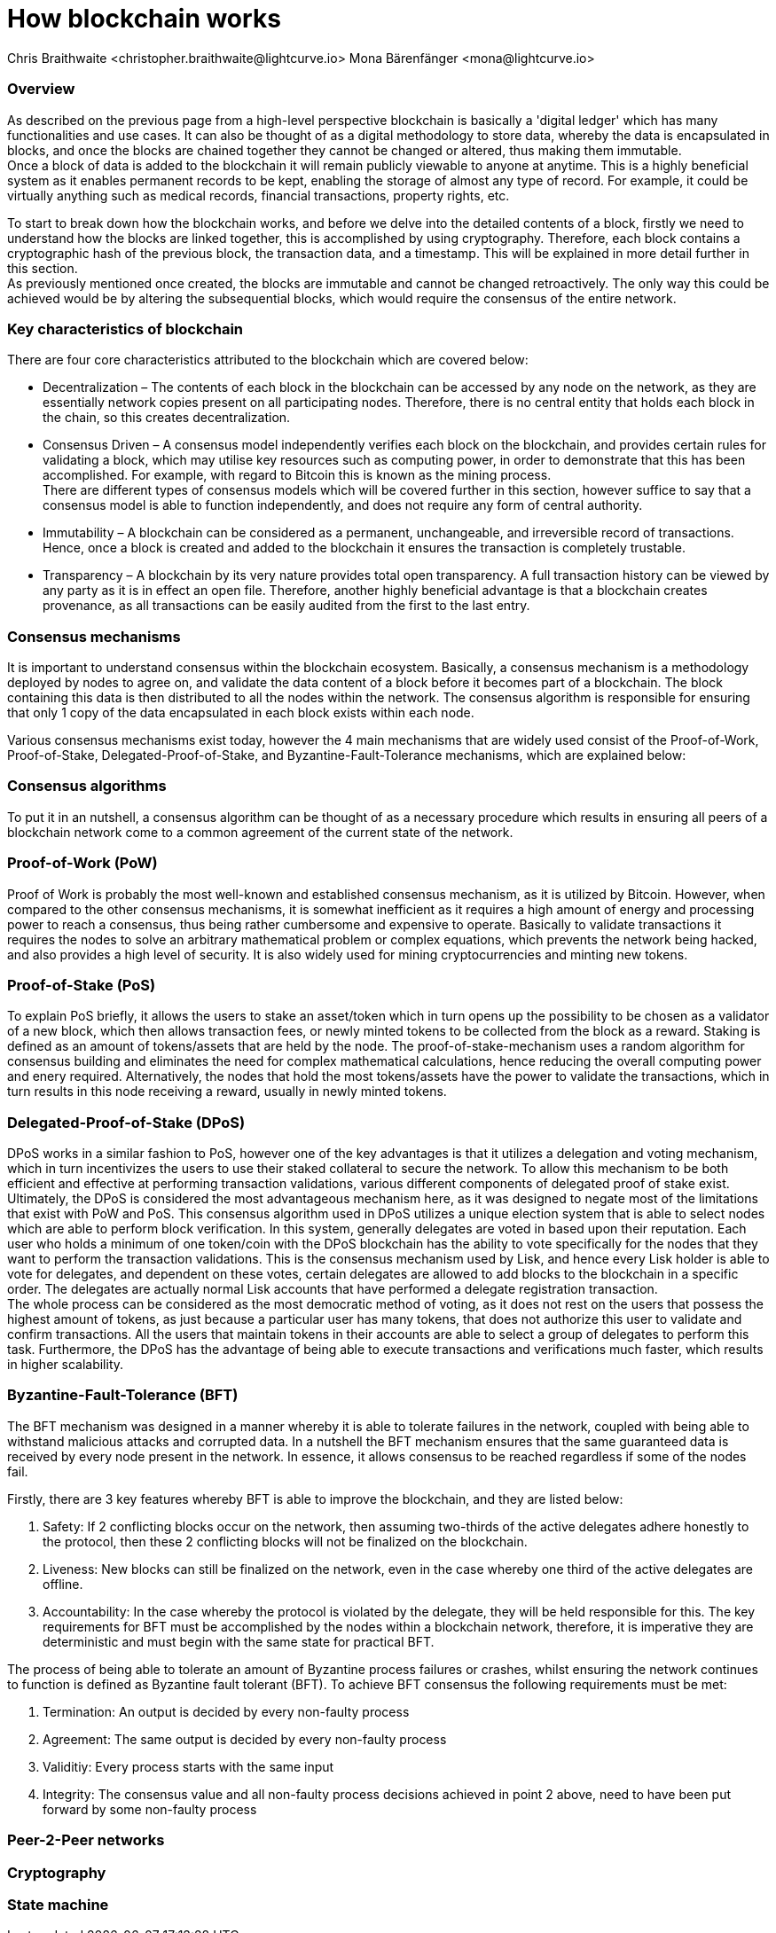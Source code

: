 = How blockchain works
Chris Braithwaite <christopher.braithwaite@lightcurve.io> Mona Bärenfänger <mona@lightcurve.io>

:description: The How blockchain works page describes in more detail the functionalities of a blockchain.

:toc: preamble
:idprefix:
:idseparator: -
:imagesdir: ../../assets/images
//:experimental::toc:
:page-previous: /root/intro/what-is-blockchain.html
:page-previous-title: What is blockchain
:page-next: /root/intro/lisk-products.html
:page-next-title: Lisk products

// :url_hello: build-blockchain/create-blockchain-app.adoc


=== Overview
As described on the previous page from a high-level perspective blockchain is basically a 'digital ledger' which has many functionalities and use cases.
It can also be thought of as a digital methodology to store data, whereby the data is encapsulated in blocks, and once the blocks are chained together they cannot be changed or altered, thus making them immutable. +
Once a block of data is added to the blockchain it will remain publicly viewable to anyone at anytime. This is a highly beneficial system as it enables permanent records to be kept, enabling the storage of almost any type of record. For example, it could be virtually anything such as medical records, financial transactions, property rights, etc. +

To start to break down how the blockchain works, and before we delve into the detailed contents of a block, firstly we need to understand how the blocks are linked together, this is accomplished by using cryptography. Therefore, each block contains a cryptographic hash of the previous block, the transaction data,  and a timestamp. This will be explained in more detail further in this section. +
As previously mentioned once created, the blocks are immutable and cannot be changed retroactively. The only way this could be achieved would be by altering the subsequential blocks, which would require the consensus of the entire network.

// image::intro/blockchain-architecture.png[]



=== Key characteristics of blockchain

There are four core characteristics attributed to the blockchain which are covered below:

* Decentralization – The contents of each block in the blockchain can be accessed by any node on the network, as they are essentially network copies present on all participating nodes. Therefore, there is no central entity that holds each block in the chain, so this creates decentralization. +

* Consensus Driven – A consensus model independently verifies each block on the blockchain, and provides certain rules for validating a block, which may utilise key resources such as computing power, in order to demonstrate that this has been accomplished. For example, with regard to Bitcoin this is known as the mining process. +
There are different types of consensus models which will be covered further in this section, however suffice to say that a consensus model is able to function independently, and does not require any form of central authority.

* Immutability – A blockchain can be considered as a permanent, unchangeable, and irreversible record of transactions. Hence, once a block is created and added to the blockchain it ensures the transaction is completely trustable.

* Transparency – A blockchain by its very nature provides total open transparency. A full transaction history  can be viewed by any party as it is in effect an open file. Therefore, another highly beneficial advantage is that a blockchain creates provenance, as all transactions can be easily audited from the first to the last entry.


=== Consensus mechanisms

It is important to understand consensus within the blockchain ecosystem. Basically, a consensus mechanism is a methodology deployed by nodes to agree on, and validate the data content of a block before it becomes part of a blockchain. The block containing this data is then distributed to all the nodes within the network. The consensus algorithm is responsible for ensuring that only 1 copy of the data encapsulated in each block exists within each node.

Various consensus mechanisms exist today, however the 4 main mechanisms that are widely used consist of the Proof-of-Work, Proof-of-Stake, Delegated-Proof-of-Stake, and Byzantine-Fault-Tolerance mechanisms, which are explained below:

=== Consensus algorithms

To put it in an nutshell, a consensus algorithm can be thought of as a necessary procedure which results in ensuring all peers of a blockchain network come to a common agreement of the current state of the network.


=== Proof-of-Work (PoW)
Proof of Work is probably the most well-known and established consensus mechanism, as it is utilized by Bitcoin. However, when compared to the other consensus mechanisms, it is somewhat inefficient as it requires a high amount of energy and processing power to reach a consensus, thus being rather cumbersome and expensive to operate. Basically to validate transactions it requires the nodes to solve an arbitrary mathematical problem or complex equations, which prevents the network being hacked, and also provides a high level of security. It is also widely used for mining cryptocurrencies and minting new tokens.

=== Proof-of-Stake (PoS)
To explain PoS briefly, it allows the users to stake an asset/token which in turn opens up the possibility to be chosen as a validator of a new block, which then allows transaction fees, or newly minted tokens to be collected from the block as a reward. Staking is defined as an amount of tokens/assets that are held by the node. The proof-of-stake-mechanism uses a random algorithm for consensus building and eliminates the need for complex mathematical calculations, hence reducing the overall computing power and enery required. Alternatively, the nodes that hold the most tokens/assets have the power to validate the transactions, which in turn results in this node receiving a reward, usually in newly minted tokens.


=== Delegated-Proof-of-Stake (DPoS)

DPoS works in a similar fashion to PoS, however one of the key advantages is that it utilizes a delegation and voting mechanism, which in turn incentivizes the users to use their staked collateral to secure the network. To allow this mechanism to be both efficient and effective at performing transaction validations, various different components of delegated proof of stake exist. Ultimately, the DPoS is considered the most advantageous mechanism here, as it was designed to negate most of the limitations that exist with PoW and PoS. This consensus algorithm used in DPoS utilizes a unique election system that is able to select nodes which are able to perform block verification.
In this system, generally  delegates are voted in based upon their reputation. Each user who holds a minimum of one token/coin with the DPoS blockchain has the ability to vote specifically for the nodes that they want to perform the transaction validations.
This is the consensus mechanism used by Lisk, and hence every Lisk holder is able to vote for delegates, and dependent on these votes, certain delegates are allowed to add blocks to the blockchain in a specific order. The delegates are actually normal Lisk accounts that have performed a delegate registration transaction. +
The whole process can be considered as the most democratic method of voting, as it does not rest on the users that possess the highest amount of tokens, as just because a particular user has many tokens, that does not authorize this user to validate and confirm transactions. All the users that maintain tokens in their accounts are able to select a group of delegates to perform this task. Furthermore, the DPoS has the advantage of being able to execute transactions and verifications much faster, which results in higher scalability.

=== Byzantine-Fault-Tolerance (BFT)

The BFT mechanism was designed in a manner whereby it is able to tolerate failures in the network, coupled with being able to withstand malicious attacks and corrupted data. In a nutshell the BFT mechanism ensures that the same guaranteed data is received by every node present in the network. In essence, it allows consensus to be reached regardless if some of the nodes fail.

Firstly, there are 3 key features whereby BFT is able to improve the blockchain, and they are listed below:

1. Safety: If 2 conflicting blocks occur on the network, then assuming two-thirds of the active delegates adhere honestly to the protocol, then these 2 conflicting blocks will not be finalized on the blockchain.

2. Liveness: New blocks can still be finalized on the network, even in the case whereby one third of the active delegates are offline.

3. Accountability: In the case whereby the protocol is violated by the delegate, they will be held responsible for this.
 The key requirements for BFT must be accomplished by the nodes within a blockchain network, therefore, it is imperative they are deterministic and must begin with the same state for practical BFT.



The process of being able  to tolerate an amount of  Byzantine process failures or crashes, whilst ensuring the network continues to function is defined as Byzantine fault tolerant (BFT).
To achieve BFT consensus the following requirements must be met:

1. Termination: An output is decided by every non-faulty process
2. Agreement: The same output is decided by every non-faulty process
3. Validitiy: Every process starts with the same input
4. Integrity: The consensus value and all non-faulty process decisions achieved in point 2 above, need to have been put forward by some non-faulty process





=== Peer-2-Peer networks

=== Cryptography

=== State machine

// To secure its blockchain and keep its distributed network of computers in sync, Lisk uses a consensus system called delegated proof-of-stake (DPoS). DPoS leverages a real-time voting system to determine which computers running the software can create the next block on the Lisk blockchain.